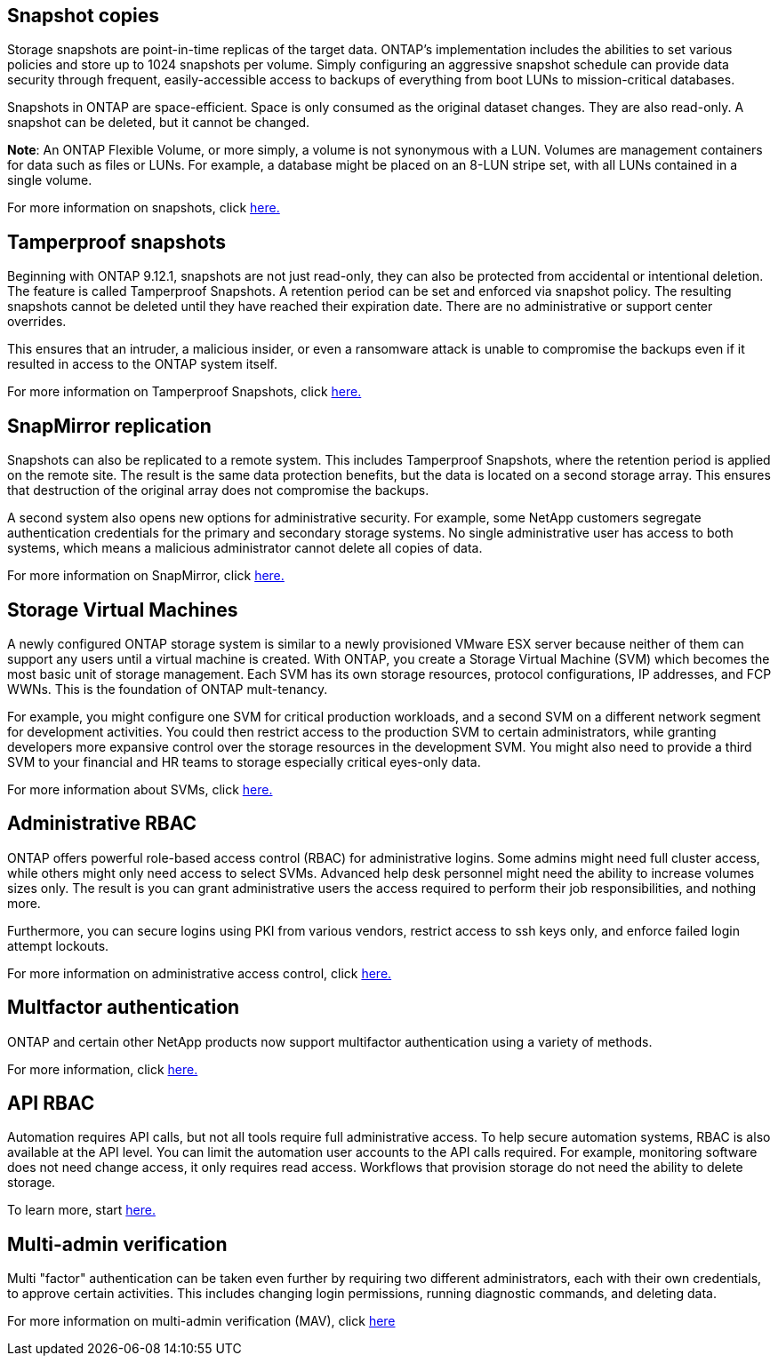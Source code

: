 == Snapshot copies

Storage snapshots are point-in-time replicas of the target data. ONTAP's implementation includes the abilities to set various policies and store up to 1024 snapshots per volume. Simply configuring an aggressive snapshot schedule can provide data security through frequent, easily-accessible access to backups of everything from boot LUNs to mission-critical databases.

Snapshots in ONTAP are space-efficient. Space is only consumed as the original dataset changes. They are also read-only. A snapshot can be deleted, but it cannot be changed. 

*Note*: An ONTAP Flexible Volume, or more simply, a volume is not synonymous with a LUN. Volumes are management containers for data such as files or LUNs. For example, a database might be placed on an 8-LUN stripe set, with all LUNs contained in a single volume. 

For more information on snapshots, click link:https://docs.netapp.com/us-en/ontap/data-protection/manage-local-snapshot-copies-concept.html[here.]

== Tamperproof snapshots

Beginning with ONTAP 9.12.1, snapshots are not just read-only, they can also be protected from accidental or intentional deletion. The feature is called Tamperproof Snapshots. A retention period can be set and enforced via snapshot policy. The resulting snapshots cannot be deleted until they have reached their expiration date. There are no administrative or support center overrides.

This ensures that an intruder, a malicious insider, or even a ransomware attack is unable to compromise the backups even if it resulted in access to the ONTAP system itself.

For more information on Tamperproof Snapshots, click link:https://docs.netapp.com/us-en/ontap/snaplock/snapshot-lock-concept.html[here.]

== SnapMirror replication

Snapshots can also be replicated to a remote system. This includes Tamperproof Snapshots, where the retention period is applied on the remote site. The result is the same data protection benefits, but the data is located on a second storage array. This ensures that destruction of the original array does not compromise the backups. 

A second system also opens new options for administrative security. For example, some NetApp customers segregate authentication credentials for the primary and secondary storage systems. No single administrative user has access to both systems, which means a malicious administrator cannot delete all copies of data.

For more information on SnapMirror, click link:https://docs.netapp.com/us-en/ontap/data-protection/snapmirror-unified-replication-concept.html[here.]

== Storage Virtual Machines

A newly configured ONTAP storage system is similar to a newly provisioned VMware ESX server because neither of them can support any users until a virtual machine is created. With ONTAP, you create a Storage Virtual Machine (SVM) which becomes the most basic unit of storage management. Each SVM has its own storage resources, protocol configurations, IP addresses, and FCP WWNs.  This is the foundation of ONTAP mult-tenancy.

For example, you might configure one SVM for critical production workloads, and a second SVM on a different network segment for development activities. You could then restrict access to the production SVM to certain administrators, while granting developers more expansive control over the storage resources in the development SVM. You might also need to provide a third SVM to your financial and HR teams to storage especially critical eyes-only data.

For more information about SVMs, click link:https://docs.netapp.com/us-en/ontap/concepts/storage-virtualization-concept.html[here.]

== Administrative RBAC

ONTAP offers powerful role-based access control (RBAC) for administrative logins. Some admins might need full cluster access, while others might only need access to select SVMs. Advanced help desk personnel might need the ability to increase volumes sizes only. The result is you can grant administrative users the access required to perform their job responsibilities, and nothing more.

Furthermore, you can secure logins using PKI from various vendors, restrict access to ssh keys only, and enforce failed login attempt lockouts.

For more information on administrative access control, click link:https://docs.netapp.com/us-en/ontap/authentication/manage-access-control-roles-concept.html[here.]

== Multfactor authentication

ONTAP and certain other NetApp products now support multifactor authentication using a variety of methods.

For more information, click link:https://docs.netapp.com/us-en/ontap/authentication/mfa-overview.html[here.]

== API RBAC

Automation requires API calls, but not all tools require full administrative access. To help secure automation systems, RBAC is also available at the API level. You can limit the automation user accounts to the API calls required. For example, monitoring software does not need change access, it only requires read access. Workflows that provision storage do not need the ability to delete storage.

To learn more, start link:https://docs.netapp.com/us-en/ontap-automation/rest/rbac_overview.html[here.]

== Multi-admin verification

Multi "factor" authentication can be taken even further by requiring two different administrators, each with their own credentials, to approve certain activities. This includes changing login permissions, running diagnostic commands, and deleting data.

For more information on multi-admin verification (MAV), click link:https://docs.netapp.com/us-en/ontap/multi-admin-verify/index.html[here]